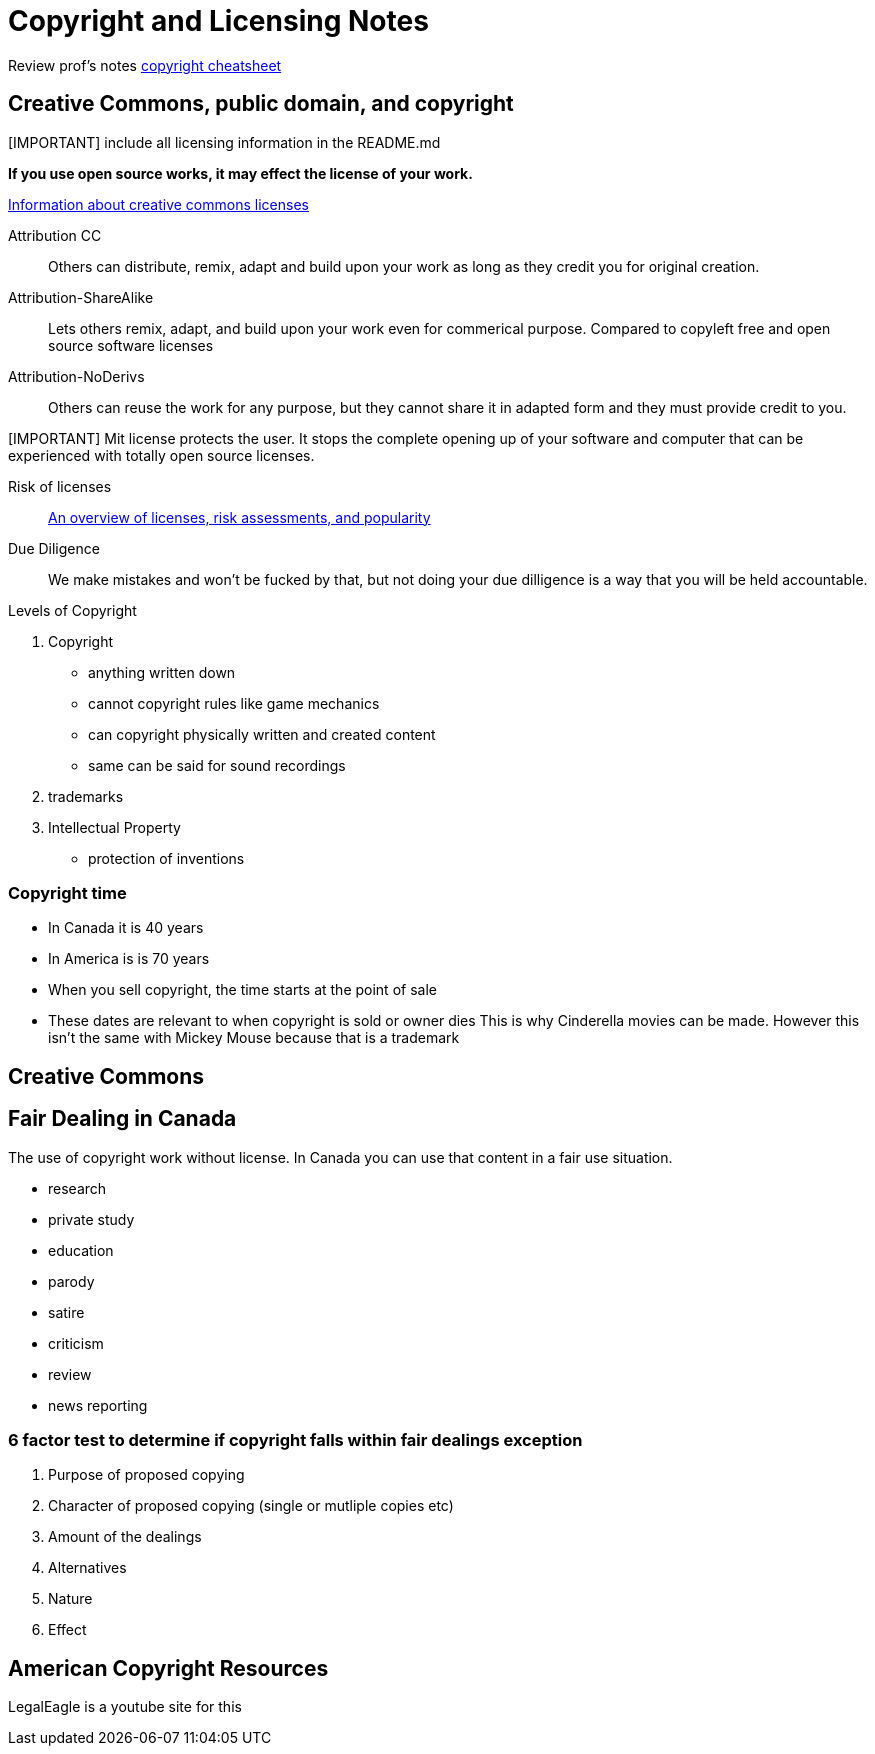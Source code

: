 = Copyright and Licensing Notes

Review prof's notes link:https://sait-wbdv.github.io/winter-2021/cheatsheets/copyright/[copyright cheatsheet]

== Creative Commons, public domain, and copyright
[IMPORTANT] include all licensing information in the README.md

**If you use open source works, it may effect the license of your work.**

.link:https://creativecommons.org/licenses/[Information about creative commons licenses]
Attribution CC::
Others can distribute, remix, adapt and build upon your work as long as they credit you for original creation.

Attribution-ShareAlike::
Lets others remix, adapt, and build upon your work even for commerical purpose.
Compared to copyleft free and open source software licenses

Attribution-NoDerivs::
Others can reuse the work for any purpose, but they cannot share it in adapted form and they must provide credit to you.

[IMPORTANT] Mit license protects the user.
It stops the complete opening up of your software and computer that can be experienced with totally open source licenses.

Risk of licenses::
link:https://www.synopsys.com/blogs/software-security/top-open-source-licenses/[An overview of licenses, risk assessments, and popularity]

Due Diligence::
We make mistakes and won't be fucked by that, but not doing your due dilligence is a way that you will be held accountable.

.Levels of Copyright
1. Copyright
* anything written down
* cannot copyright rules like game mechanics
* can copyright physically written and created content
* same can be said for sound recordings
2. trademarks
3. Intellectual Property
* protection of inventions

=== Copyright time
* In Canada it is 40 years
* In America is is 70 years
* When you sell copyright, the time starts at the point of sale
* These dates are relevant to when copyright is sold or owner dies
This is why Cinderella movies can be made.
However this isn't the same with Mickey Mouse because that is a trademark

== Creative Commons

== Fair Dealing in Canada
The use of copyright work without license.
In Canada you can use that content in a fair use situation.

* research
* private study
* education
* parody
* satire
* criticism
* review
* news reporting

=== 6 factor test to determine if copyright falls within fair dealings exception
1. Purpose of proposed copying
2. Character of proposed copying (single or mutliple copies etc)
3. Amount of the dealings
4. Alternatives 
5. Nature
6. Effect

== American Copyright Resources
LegalEagle is a youtube site for this



